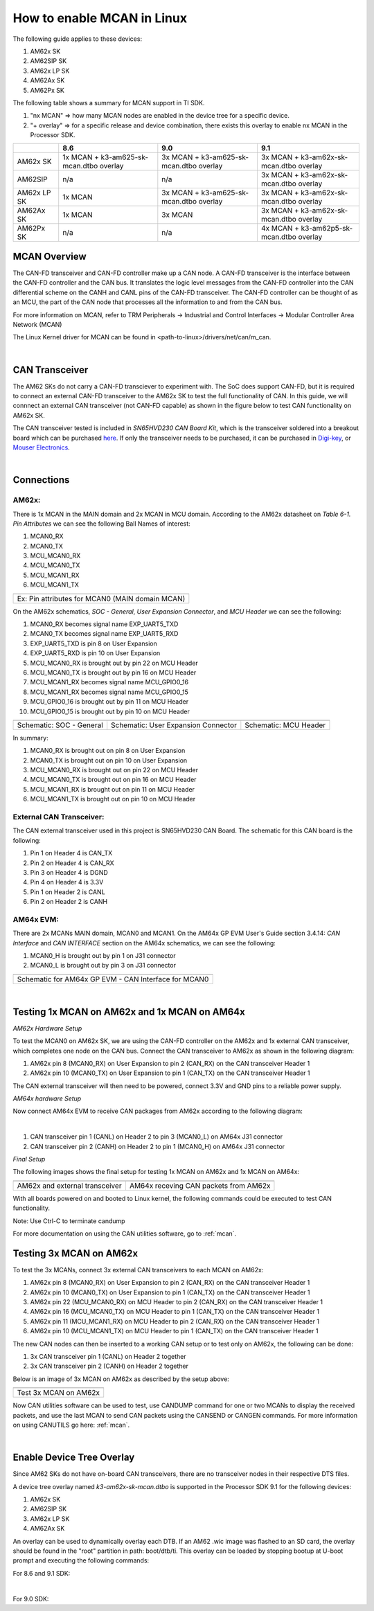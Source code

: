 
.. _mcan-on-am62x:

How to enable MCAN in Linux
============================

The following guide applies to these devices:

#. AM62x SK
#. AM62SIP SK
#. AM62x LP SK
#. AM62Ax SK
#. AM62Px SK

The following table shows a summary for MCAN support in TI SDK.

#. "nx MCAN"   => how many MCAN nodes are enabled in the device tree for a specific device.
#. "+ overlay" => for a specific release and device combination, there exists this overlay to enable nx MCAN in the Processor SDK.

+-------------+-----------------------------------------+-----------------------------------------+------------------------------------------+
|             | 8.6                                     | 9.0                                     |  9.1                                     |
+=============+=========================================+=========================================+==========================================+
| AM62x SK    | 1x MCAN + k3-am625-sk-mcan.dtbo overlay | 3x MCAN + k3-am625-sk-mcan.dtbo overlay | 3x MCAN + k3-am62x-sk-mcan.dtbo overlay  |
+-------------+-----------------------------------------+-----------------------------------------+------------------------------------------+
| AM62SIP     | n/a                                     | n/a                                     | 3x MCAN + k3-am62x-sk-mcan.dtbo overlay  |
+-------------+-----------------------------------------+-----------------------------------------+------------------------------------------+
| AM62x LP SK | 1x MCAN                                 | 3x MCAN + k3-am625-sk-mcan.dtbo overlay | 3x MCAN + k3-am62x-sk-mcan.dtbo overlay  |
+-------------+-----------------------------------------+-----------------------------------------+------------------------------------------+
| AM62Ax SK   | 1x MCAN                                 | 3x MCAN                                 | 3x MCAN + k3-am62x-sk-mcan.dtbo overlay  |
+-------------+-----------------------------------------+-----------------------------------------+------------------------------------------+
| AM62Px SK   | n/a                                     | n/a                                     | 4x MCAN + k3-am62p5-sk-mcan.dtbo overlay |
+-------------+-----------------------------------------+-----------------------------------------+------------------------------------------+

MCAN Overview
--------------

The CAN-FD transceiver and CAN-FD controller make up a CAN node. A CAN-FD transceiver is the interface between the CAN-FD controller and
the CAN bus. It translates the logic level messages from the CAN-FD controller into the CAN differential scheme on the CANH and
CANL pins of the CAN-FD transceiver. The CAN-FD controller can be thought of as an MCU, the part of the CAN node that processes all the
information to and from the CAN bus.

.. Image:: /images/mcan-environment.JPG
        :scale: 40%

For more information on MCAN, refer to TRM Peripherals -> Industrial and Control Interfaces -> Modular Controller Area Network (MCAN)

The Linux Kernel driver for MCAN can be found in <path-to-linux>/drivers/net/can/m_can.

|


CAN Transceiver
----------------
The AM62 SKs do not carry a CAN-FD transciever to experiment with. The SoC does support CAN-FD, but it is required to connect an
external CAN-FD transceiver to the AM62x SK to test the full functionality of CAN. In this guide, we will connnect an external CAN transceiver
(not CAN-FD capable) as shown in the figure below to test CAN functionality on AM62x SK.

The CAN transceiver tested is included in `SN65HVD230 CAN Board Kit`, which is the transceiver soldered into a breakout board which can be purchased
`here <https://a.co/d/aNM1gl2>`__. If only the transceiver needs to be purchased, it can be purchased in
`Digi-key <https://www.digikey.com/en/product-highlight/t/texas-instruments/sn65hvd23x-3-3-v-can-bus-transceivers?utm_adgroup=Texas%20Instruments&utm_source=google&utm_medium=cpc&utm_campaign=Dynamic%20Search_EN_Focus%20Suppliers&utm_term=&utm_content=Texas%20Instruments&gclid=Cj0KCQiAn4SeBhCwARIsANeF9DIfq0FYRUK0h1HCFLLR5baWVfSHr1EPhbWKQyS_PgpNWTNdgrmbcZ8aAgJZEALw_wcB>`__,
or `Mouser Electronics <https://www.mouser.com/c/semiconductors/interface-ics/can-interface-ic/?m=Texas%20Instruments&series=SN65HVD230>`__.

.. Image:: /images/mcan-external-transceiver.jpg
        :scale: 30%

|

Connections
------------

AM62x:
_______

There is 1x MCAN in the MAIN domain and 2x MCAN in MCU domain. According to the AM62x datasheet on `Table 6-1. Pin Attributes` we can see
the following Ball Names of interest:

#. MCAN0_RX
#. MCAN0_TX
#. MCU_MCAN0_RX
#. MCU_MCAN0_TX
#. MCU_MCAN1_RX
#. MCU_MCAN1_TX

+-------------------------------------------------+
| .. Image:: /images/mcan-pin-attributes.JPG      |
|                 :width: 380px                   |
|                 :align: center                  |
+-------------------------------------------------+
| Ex: Pin attributes for MCAN0 (MAIN domain MCAN) |
+-------------------------------------------------+

On the AM62x schematics, `SOC - General`, `User Expansion Connector`, and `MCU Header` we can see the following:

#. MCAN0_RX becomes signal name EXP_UART5_TXD
#. MCAN0_TX becomes signal name EXP_UART5_RXD
#. EXP_UART5_TXD is pin 8 on User Expansion
#. EXP_UART5_RXD is pin 10 on User Expansion
#. MCU_MCAN0_RX is brought out by pin 22 on MCU Header
#. MCU_MCAN0_TX is brought out by pin 16 on MCU Header
#. MCU_MCAN1_RX becomes signal name MCU_GPIO0_16
#. MCU_MCAN1_RX becomes signal name MCU_GPIO0_15
#. MCU_GPIO0_16 is brought out by pin 11 on MCU Header
#. MCU_GPIO0_15 is brought out by pin 10 on MCU Header

+---------------------------------------------------+-------------------------------------------------------+-----------------------------------------+
| .. Image:: /images/mcan-schematic-soc-general.JPG | .. Image:: /images/mcan-schematic-user-expansion.JPG  | .. Image:: /images/mcan-mcu-header.JPG  |
|                  :width: 380px                    |                     :width: 380px                     |              :width: 380px              |
|                  :align: center                   |                     :align: center                    |              :align: center             |
+---------------------------------------------------+-------------------------------------------------------+-----------------------------------------+
| Schematic: SOC - General                          | Schematic: User Expansion Connector                   | Schematic: MCU Header                   |
+---------------------------------------------------+-------------------------------------------------------+-----------------------------------------+

In summary:

#. MCAN0_RX is brought out on pin 8 on User Expansion
#. MCAN0_TX is brought out on pin 10 on User Expansion
#. MCU_MCAN0_RX is brought out on pin 22 on MCU Header
#. MCU_MCAN0_TX is brought out on pin 16 on MCU Header
#. MCU_MCAN1_RX is brought out on pin 11 on MCU Header
#. MCU_MCAN1_TX is brought out on pin 10 on MCU Header

External CAN Transceiver:
_________________________

The CAN external transceiver used in this project is SN65HVD230 CAN Board. The schematic for this CAN board is the following:

.. Image:: /images/mcan-schematic-external-transceiver.PNG
        :scale: 50%

#. Pin 1 on Header 4 is CAN_TX
#. Pin 2 on Header 4 is CAN_RX
#. Pin 3 on Header 4 is DGND
#. Pin 4 on Header 4 is 3.3V
#. Pin 1 on Header 2 is CANL
#. Pin 2 on Header 2 is CANH

AM64x EVM:
__________

There are 2x MCANs MAIN domain, MCAN0 and MCAN1. On the AM64x GP EVM User's Guide section 3.4.14: `CAN Interface` and `CAN INTERFACE`
section on the AM64x schematics, we can see the following:

#. MCAN0_H is brought out by pin 1 on J31 connector
#. MCAN0_L is brought out by pin 3 on J31 connector

+------------------------------------------------------+
| .. Image:: /images/mcan-schematic-can-interface.JPG  |
|                 :width: 380px                        |
|                 :align: center                       |
+------------------------------------------------------+
| Schematic for AM64x GP EVM - CAN Interface for MCAN0 |
+------------------------------------------------------+

|

Testing 1x MCAN on AM62x and 1x MCAN on AM64x
--------------------------------------------------------

*AM62x Hardware Setup*

To test the MCAN0 on AM62x SK, we are using the CAN-FD controller on the AM62x and 1x external CAN transceiver, which completes one node on the CAN bus.
Connect the CAN transceiver to AM62x as shown in the following diagram:

.. Image:: /images/mcan-diagram-am62x-transceiver-am64x.png

#. AM62x pin 8 (MCAN0_RX) on User Expansion to pin 2 (CAN_RX) on the CAN transceiver Header 1
#. AM62x pin 10 (MCAN0_TX) on User Expansion to pin 1 (CAN_TX) on the CAN transceiver Header 1

The CAN external transceiver will then need to be powered, connect 3.3V and GND pins to a reliable power supply.

*AM64x hardware Setup*

Now connect AM64x EVM to receive CAN packages from AM62x according to the following diagram:

.. Image:: /images/mcan-diagram-evm-to-evm.png

|

#. CAN transceiver pin 1 (CANL) on Header 2 to pin 3 (MCAN0_L) on AM64x J31 connector
#. CAN transceiver pin 2 (CANH) on Header 2 to pin 1 (MCAN0_H) on AM64x J31 connector

*Final Setup*

The following images shows the final setup for testing 1x MCAN on AM62x and 1x MCAN on AM64x:

+-----------------------------------+---------------------------------------+
| .. Image:: /images/mcan-test0.JPG | .. Image:: /images/mcan-test1.JPG     |
|       :width: 380px               |       :width: 380px                   |
|       :align: center              |       :align: center                  |
+-----------------------------------+---------------------------------------+
| AM62x and external transceiver    | AM64x receving CAN packets from AM62x |
+-----------------------------------+---------------------------------------+

With all boards powered on and booted to Linux kernel, the following commands could be executed to test CAN functionality.

.. code-block:: console
        :caption: MCAN0 on AM64x to display received CAN packet

        root@am64xx-evm:~# ip link set can0 down
        root@am64xx-evm:~# ip link set can0 type can bitrate 125000
        root@am64xx-evm:~# ip link set can0 up
        [   40.940389] IPv6: ADDRCONF(NETDEV_CHANGE): can0: link becomes ready
        root@am64xx-evm:~# candump can0
        [   47.533511] can: controller area network core
        [   47.538112] NET: Registered protocol family 29
        [   47.555073] can: raw protocol
        can0  123   [4]  DE AD BE EF
        [  138.824591] Initializing XFRM netlink socket
        [  140.303978] bridge: filtering via arp/ip/ip6tables is no longer available by default. Update your scripts to load br_netfilter if you need this.
        [  140.321844] Bridge firewalling registered
        [  141.457406] process 'docker/tmp/qemu-check709863015/check' started with executable stack

Note: Use Ctrl-C to terminate candump

.. code-block:: console
        :caption: MCAN0 on AM62x to send CAN packet

        root@am62xx-evm:~# ip link set can0 down
        root@am62xx-evm:~# ip link set can0 type can bitrate 125000
        root@am62xx-evm:~# ip link set can0 up
        root@am62xx-evm:~# cansend can0 123#DEADBEEF
        [ 1392.577915] can: controller area network core
        [ 1392.582388] NET: Registered protocol family 29
        [ 1392.594650] can: raw protocol

For more documentation on using the CAN utilities software, go to :ref:`mcan`.

Testing 3x MCAN on AM62x
-------------------------

To test the 3x MCANs, connect 3x external CAN transceivers to each MCAN on AM62x:

#. AM62x pin 8 (MCAN0_RX) on User Expansion to pin 2 (CAN_RX) on the CAN transceiver Header 1
#. AM62x pin 10 (MCAN0_TX) on User Expansion to pin 1 (CAN_TX) on the CAN transceiver Header 1
#. AM62x pin 22 (MCU_MCAN0_RX) on MCU Header to pin 2 (CAN_RX) on the CAN transceiver Header 1
#. AM62x pin 16 (MCU_MCAN0_TX) on MCU Header to pin 1 (CAN_TX) on the CAN transceiver Header 1
#. AM62x pin 11 (MCU_MCAN1_RX) on MCU Header to pin 2 (CAN_RX) on the CAN transceiver Header 1
#. AM62x pin 10 (MCU_MCAN1_TX) on MCU Header to pin 1 (CAN_TX) on the CAN transceiver Header 1

The new CAN nodes can then be inserted to a working CAN setup or to test only on AM62x, the following can be done:

#. 3x CAN transceiver pin 1 (CANL) on Header 2 together
#. 3x CAN transceiver pin 2 (CANH) on Header 2 together

Below is an image of 3x MCAN on AM62x as described by the setup above:

+-----------------------------------+
| .. Image:: /images/mcan-test2.JPG |
|          :width: 380px            |
|          :align: center           |
+-----------------------------------+
| Test 3x MCAN on AM62x             |
+-----------------------------------+

Now CAN utilities software can be used to test, use CANDUMP command for one or two MCANs to display the received packets,
and use the last MCAN to send CAN packets using the CANSEND or CANGEN commands. For more information on using CANUTILS
go here: :ref:`mcan`.

|

Enable Device Tree Overlay
---------------------------

Since AM62 SKs do not have on-board CAN transceivers, there are no transceiver nodes in their respective DTS files.

A device tree overlay named `k3-am62x-sk-mcan.dtbo` is supported in the Processor SDK 9.1 for the following devices:

#. AM62x SK
#. AM62SIP SK
#. AM62x LP SK
#. AM62Ax SK

An overlay can be used to dynamically overlay each DTB. If an AM62 .wic image was flashed to an SD card, the overlay
should be found in the "root" partition in path: boot/dtb/ti. This overlay can be loaded by stopping bootup at U-boot
prompt and executing the following commands:

For 8.6 and 9.1 SDK:

.. code-block:: console
        :emphasize-lines: 3

        Hit any key to stop autoboot:  0
                =>
                => setenv name_overlays <name-of-overlay>.dtbo
                => boot

|

For 9.0 SDK:

.. code-block:: console
        :emphasize-lines: 3

        Hit any key to stop autoboot:  0
                =>
                => setenv name_overlays ti/<name-of-overlay>.dtbo
                => boot
